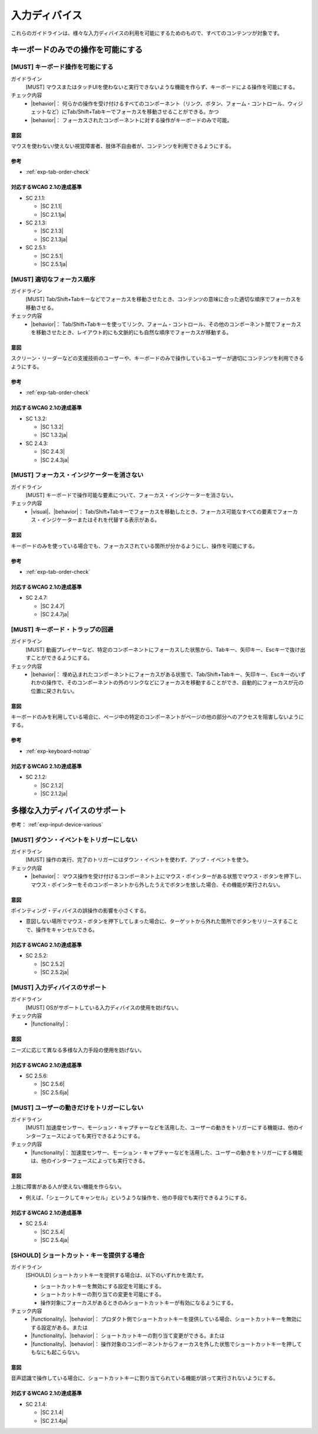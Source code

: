 .. _category-input-device:

入力ディバイス
----------------------------------

これらのガイドラインは、様々な入力ディバイスの利用を可能にするためのもので、すべてのコンテンツが対象です。

.. _input-device-keyboard-only:

キーボードのみでの操作を可能にする
~~~~~~~~~~~~~~~~~~~~~~~~~~~~~~~~~~~~

[MUST] キーボード操作を可能にする
^^^^^^^^^^^^^^^^^^^^^^^^^^^^^^^^^^^

ガイドライン
   [MUST] マウスまたはタッチUIを使わないと実行できないような機能を作らず、キーボードによる操作を可能にする。
チェック内容
   *  |behavior|： 何らかの操作を受け付けるすべてのコンポーネント（リンク、ボタン、フォーム・コントロール、ウィジェットなど）にTab/Shift+Tabキーでフォーカスを移動させることができる。かつ
   *  |behavior|： フォーカスされたコンポーネントに対する操作がキーボードのみで可能。

.. raw:: html

   <div><details>

意図
````

マウスを使わない/使えない視覚障害者、肢体不自由者が、コンテンツを利用できるようにする。

参考
````

*  :ref:`exp-tab-order-check`

対応するWCAG 2.1の達成基準
````````````````````````````

*  SC 2.1.1:

   *  |SC 2.1.1|
   *  |SC 2.1.1ja|

*  SC 2.1.3:

   *  |SC 2.1.3|
   *  |SC 2.1.3ja|

*  SC 2.5.1:

   *  |SC 2.5.1|
   *  |SC 2.5.1ja|

.. raw:: html

   </div></details>

.. _gl-input-device-focus:

[MUST] 適切なフォーカス順序
^^^^^^^^^^^^^^^^^^^^^^^^^^^^^

ガイドライン
   [MUST] Tab/Shift+Tabキーなどでフォーカスを移動させたとき、コンテンツの意味に合った適切な順序でフォーカスを移動させる。
チェック内容
   *  |behavior|： Tab/Shift+Tabキーを使ってリンク、フォーム・コントロール、その他のコンポーネント間でフォーカスを移動させたとき、レイアウト的にも文脈的にも自然な順序でフォーカスが移動する。

.. raw:: html

   <div><details>

意図
````

スクリーン・リーダーなどの支援技術のユーザーや、キーボードのみで操作しているユーザーが適切にコンテンツを利用できるようにする。

参考
````

*  :ref:`exp-tab-order-check`

対応するWCAG 2.1の達成基準
````````````````````````````

*  SC 1.3.2:

   *  |SC 1.3.2|
   *  |SC 1.3.2ja|

*  SC 2.4.3:

   *  |SC 2.4.3|
   *  |SC 2.4.3ja|

.. raw:: html

   </div></details>

.. _gl-input-device-focus-indicator:

[MUST] フォーカス・インジケーターを消さない
^^^^^^^^^^^^^^^^^^^^^^^^^^^^^^^^^^^^^^^^^^^^^

ガイドライン
   [MUST] キーボードで操作可能な要素について、フォーカス・インジケーターを消さない。
チェック内容
   *  |visual|、|behavior|： Tab/Shift+Tabキーでフォーカスを移動したとき、フォーカス可能なすべての要素でフォーカス・インジケーターまたはそれを代替する表示がある。

.. raw:: html

   <div><details>

意図
````

キーボードのみを使っている場合でも、フォーカスされている箇所が分かるようにし、操作を可能にする。

参考
````

*  :ref:`exp-tab-order-check`

対応するWCAG 2.1の達成基準
````````````````````````````

*  SC 2.4.7:

   *  |SC 2.4.7|
   *  |SC 2.4.7ja|

.. raw:: html

   </div></details>

.. _gl-input-device-no-trap:

[MUST] キーボード・トラップの回避
^^^^^^^^^^^^^^^^^^^^^^^^^^^^^^^^^^^

ガイドライン
   [MUST] 動画プレイヤーなど、特定のコンポーネントにフォーカスした状態から、Tabキー、矢印キー、Escキーで抜け出すことができるようにする。
チェック内容
   *  |behavior|： 埋め込まれたコンポーネントにフォーカスがある状態で、Tab/Shift+Tabキー、矢印キー、Escキーのいずれかの操作で、そのコンポーネントの外のリンクなどにフォーカスを移動することができ、自動的にフォーカスが元の位置に戻されない。

.. raw:: html

   <div><details>

意図
````

キーボードのみを利用している場合に、ページ中の特定のコンポーネントがページの他の部分へのアクセスを阻害しないようにする。

参考
````

*  :ref:`exp-keyboard-notrap`

対応するWCAG 2.1の達成基準
````````````````````````````

*  SC 2.1.2:

   *  |SC 2.1.2|
   *  |SC 2.1.2ja|

.. raw:: html

   </div></details>

.. _input-device-various:

多様な入力ディバイスのサポート
~~~~~~~~~~~~~~~~~~~~~~~~~~~~~~

参考： :ref:`exp-input-device-various`

.. _gl-input-device-keyboard-operable:

.. _gl-input-device-use-up-event:

[MUST] ダウン・イベントをトリガーにしない
^^^^^^^^^^^^^^^^^^^^^^^^^^^^^^^^^^^^^^^^^^^^

ガイドライン
   [MUST] 操作の実行、完了のトリガーにはダウン・イベントを使わず、アップ・イベントを使う。
チェック内容
   *  |behavior|： マウス操作を受け付けるコンポーネント上にマウス・ポインターがある状態でマウス・ボタンを押下し、マウス・ポインターをそのコンポーネントから外したうえでボタンを放した場合、その機能が実行されない。

.. raw:: html

   <div><details>

意図
````

ポインティング・ディバイスの誤操作の影響を小さくする。

-  意図しない場所でマウス・ボタンを押下してしまった場合に、ターゲットから外れた箇所でボタンをリリースすることで、操作をキャンセルできる。

対応するWCAG 2.1の達成基準
````````````````````````````

*  SC 2.5.2:

   *  |SC 2.5.2|
   *  |SC 2.5.2ja|

.. raw:: html

   </div></details>

.. _gl-input-device-concurrent-mechanisms:

[MUST] 入力ディバイスのサポート
^^^^^^^^^^^^^^^^^^^^^^^^^^^^^^^^^

.. todo:: SC 2.5.6のチェック方法検討

ガイドライン
   [MUST] OSがサポートしている入力ディバイスの使用を妨げない。
チェック内容
   *  |functionality|：

.. raw:: html

   <div><details>

意図
````

ニーズに応じて異なる多様な入力手段の使用を妨げない。

対応するWCAG 2.1の達成基準
````````````````````````````

*  SC 2.5.6:

   *  |SC 2.5.6|
   *  |SC 2.5.6ja|

.. raw:: html

   </div></details>

.. _gl-input-device-motion-devices:

[MUST] ユーザーの動きだけをトリガーにしない
^^^^^^^^^^^^^^^^^^^^^^^^^^^^^^^^^^^^^^^^^^^^^

ガイドライン
   [MUST] 加速度センサー、モーション・キャプチャーなどを活用した、ユーザーの動きをトリガーにする機能は、他のインターフェースによっても実行できるようにする。
チェック内容
   *  |functionality|： 加速度センサー、モーション・キャプチャーなどを活用した、ユーザーの動きをトリガーにする機能は、他のインターフェースによっても実行できる。

.. raw:: html

   <div><details>

意図
````

上肢に障害がある人が使えない機能を作らない。

-  例えば、「シェークしてキャンセル」というような操作を、他の手段でも実行できるようにする。

対応するWCAG 2.1の達成基準
````````````````````````````

*  SC 2.5.4:

   *  |SC 2.5.4|
   *  |SC 2.5.4ja|

.. raw:: html

   </div></details>

.. _gl-input-device-shortcut-keys:

[SHOULD] ショートカット・キーを提供する場合
^^^^^^^^^^^^^^^^^^^^^^^^^^^^^^^^^^^^^^^^^^^^

ガイドライン
   [SHOULD] ショートカットキーを提供する場合は、以下のいずれかを満たす。

   -  ショートカットキーを無効にする設定を可能にする。
   -  ショートカットキーの割り当ての変更を可能にする。
   -  操作対象にフォーカスがあるときのみショートカットキーが有効になるようにする。

チェック内容
   *  |functionality|、|behavior|： プロダクト側でショートカットキーを提供している場合、ショートカットキーを無効にする設定がある。または
   *  |functionality|、|behavior|： ショートカットキーの割り当て変更ができる。または
   *  |functionality|、|behavior|： 操作対象のコンポーネントからフォーカスを外した状態でショートカットキーを押してもなにも起こらない。

.. raw:: html

   <div><details>

意図
````

音声認識で操作している場合に、ショートカットキーに割り当てられている機能が誤って実行されないようにする。

対応するWCAG 2.1の達成基準
````````````````````````````

*  SC 2.1.4:

   *  |SC 2.1.4|
   *  |SC 2.1.4ja|

.. raw:: html

   </div></details>

